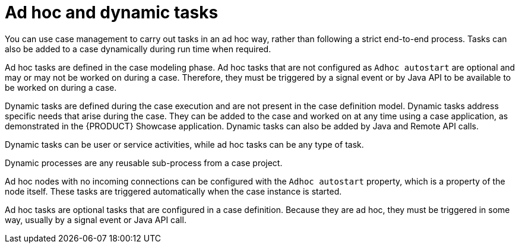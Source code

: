 [id='case-management-adhoc-con-{context}']
= Ad hoc and dynamic tasks

You can use case management to carry out tasks in an ad hoc way, rather than following a strict end-to-end process. Tasks can also be added to a case dynamically during run time when required.

Ad hoc tasks are defined in the case modeling phase. Ad hoc tasks that are not configured as `Adhoc autostart` are optional and may or may not be worked on during a case. Therefore, they must be triggered by a signal event or by Java API to be available to be worked on during a case.

Dynamic tasks are defined during the case execution and are not present in the case definition model. Dynamic tasks address specific needs that arise during the case. They can be added to the case and worked on at any time using a case application, as demonstrated in the {PRODUCT} Showcase application. Dynamic tasks can also be added by Java and Remote API calls.

Dynamic tasks can be user or service activities, while ad hoc tasks can be any type of task.

Dynamic processes are any reusable sub-process from a case project.

Ad hoc nodes with no incoming connections can be configured with the `Adhoc autostart` property, which is a property of the node itself. These tasks are triggered automatically when the case instance is started.

Ad hoc tasks are optional tasks that are configured in a case definition. Because they are ad hoc, they must be triggered in some way, usually by a signal event or Java API call.
